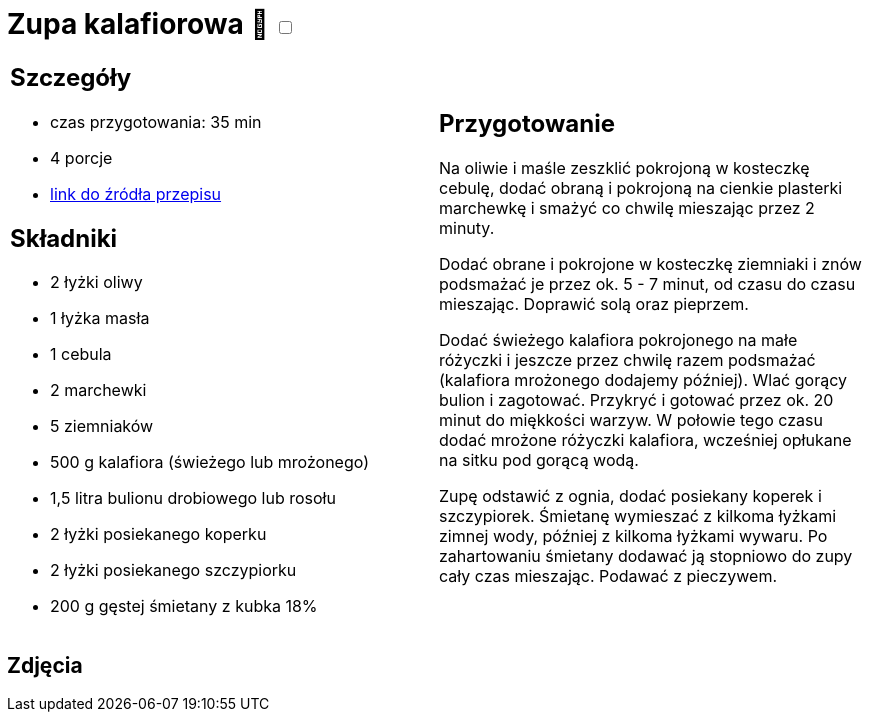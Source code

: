 = Zupa kalafiorowa 🌱 +++ <label class="switch"><input data-status="off" type="checkbox"><span class="slider round"></span></label>+++

[cols=".<a,.<a"]
[frame=none]
[grid=none]
|===
|
== Szczegóły
* czas przygotowania: 35 min
* 4 porcje
* https://www.kwestiasmaku.com/przepis/zupa-kalafiorowa-z-ziemniakami-i-marchewka[link do źródła przepisu]

== Składniki
* 2 łyżki oliwy
* 1 łyżka masła
* 1 cebula
* 2 marchewki
* 5 ziemniaków
* 500 g kalafiora (świeżego lub mrożonego)
* 1,5 litra bulionu drobiowego lub rosołu
* 2 łyżki posiekanego koperku
* 2 łyżki posiekanego szczypiorku
* 200 g gęstej śmietany z kubka 18%

|
== Przygotowanie
Na oliwie i maśle zeszklić pokrojoną w kosteczkę cebulę, dodać obraną i pokrojoną na cienkie plasterki marchewkę i smażyć co chwilę mieszając przez 2 minuty.

Dodać obrane i pokrojone w kosteczkę ziemniaki i znów podsmażać je przez ok. 5 - 7 minut, od czasu do czasu mieszając. Doprawić solą oraz pieprzem.

Dodać świeżego kalafiora pokrojonego na małe różyczki i jeszcze przez chwilę razem podsmażać (kalafiora mrożonego dodajemy później). Wlać gorący bulion i zagotować. Przykryć i gotować przez ok. 20 minut do miękkości warzyw. W połowie tego czasu dodać mrożone różyczki kalafiora, wcześniej opłukane na sitku pod gorącą wodą.

Zupę odstawić z ognia, dodać posiekany koperek i szczypiorek. Śmietanę wymieszać z kilkoma łyżkami zimnej wody, później z kilkoma łyżkami wywaru. Po zahartowaniu śmietany dodawać ją stopniowo do zupy cały czas mieszając. Podawać z pieczywem.

|===

[.text-center]
== Zdjęcia

